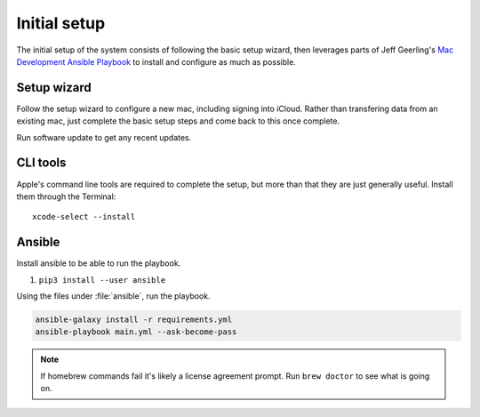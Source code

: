 Initial setup
=============

The initial setup of the system consists of following the basic setup wizard,
then leverages parts of Jeff Geerling's `Mac Development Ansible Playbook`_ to 
install and configure as much as possible.

Setup wizard
------------

Follow the setup wizard to configure a new mac, including signing into iCloud.
Rather than transfering data from an existing mac, just complete the basic setup
steps and come back to this once complete.

Run software update to get any recent updates.

CLI tools
---------

Apple's command line tools are required to complete the setup, but more than that
they are just generally useful. Install them through the Terminal::

    xcode-select --install

Ansible
--------

Install ansible to be able to run the playbook.

1. ``pip3 install --user ansible``

Using the files under :file:`ansible`, run the playbook.

.. code-block::

   ansible-galaxy install -r requirements.yml
   ansible-playbook main.yml --ask-become-pass

.. note::

    If homebrew commands fail it's likely a license agreement prompt. Run
    ``brew doctor`` to see what is going on.

.. _Mac Development Ansible Playbook: https://github.com/geerlingguy/mac-dev-playbook